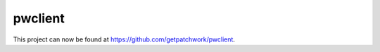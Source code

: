 ========
pwclient
========

This project can now be found at https://github.com/getpatchwork/pwclient.
